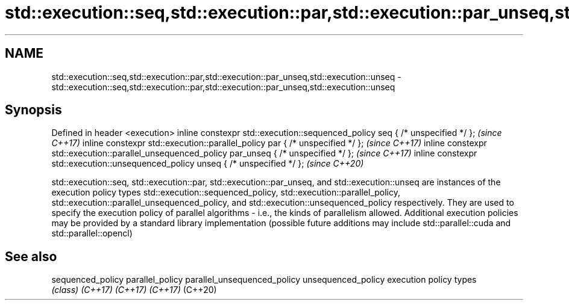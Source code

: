 .TH std::execution::seq,std::execution::par,std::execution::par_unseq,std::execution::unseq 3 "2020.03.24" "http://cppreference.com" "C++ Standard Libary"
.SH NAME
std::execution::seq,std::execution::par,std::execution::par_unseq,std::execution::unseq \- std::execution::seq,std::execution::par,std::execution::par_unseq,std::execution::unseq

.SH Synopsis

Defined in header <execution>
inline constexpr std::execution::sequenced_policy seq { /* unspecified */ };                   \fI(since C++17)\fP
inline constexpr std::execution::parallel_policy par { /* unspecified */ };                    \fI(since C++17)\fP
inline constexpr std::execution::parallel_unsequenced_policy par_unseq { /* unspecified */ };  \fI(since C++17)\fP
inline constexpr std::execution::unsequenced_policy unseq { /* unspecified */ };               \fI(since C++20)\fP

std::execution::seq, std::execution::par, std::execution::par_unseq, and std::execution::unseq are instances of the execution policy types std::execution::sequenced_policy, std::execution::parallel_policy, std::execution::parallel_unsequenced_policy, and std::execution::unsequenced_policy respectively. They are used to specify the execution policy of parallel algorithms - i.e., the kinds of parallelism allowed.
Additional execution policies may be provided by a standard library implementation (possible future additions may include std::parallel::cuda and std::parallel::opencl)

.SH See also



sequenced_policy
parallel_policy
parallel_unsequenced_policy
unsequenced_policy          execution policy types
                            \fI(class)\fP
\fI(C++17)\fP
\fI(C++17)\fP
\fI(C++17)\fP
(C++20)




